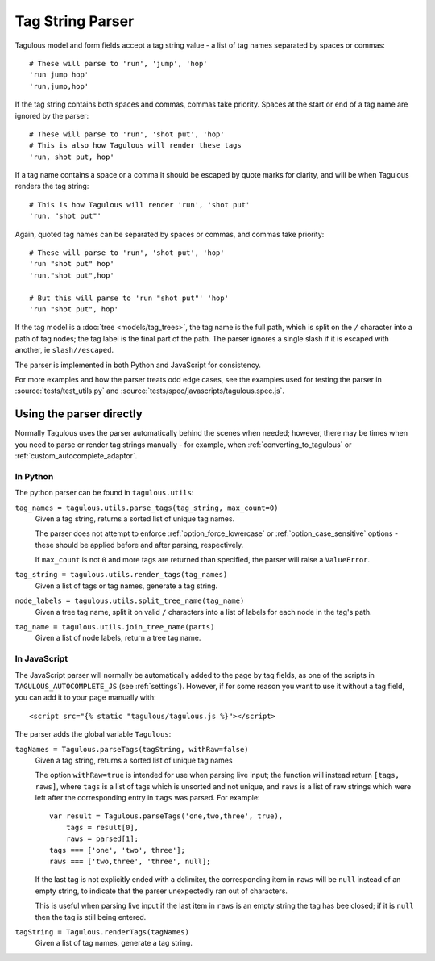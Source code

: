 =================
Tag String Parser
=================

Tagulous model and form fields accept a tag string value - a list of tag names
separated by spaces or commas::

    # These will parse to 'run', 'jump', 'hop'
    'run jump hop'
    'run,jump,hop'

If the tag string contains both spaces and commas, commas take priority. Spaces
at the start or end of a tag name are ignored by the parser::
    
    # These will parse to 'run', 'shot put', 'hop'
    # This is also how Tagulous will render these tags
    'run, shot put, hop'

If a tag name contains a space or a comma it should be escaped by quote marks
for clarity, and will be when Tagulous renders the tag string::

    # This is how Tagulous will render 'run', 'shot put'
    'run, "shot put"'

Again, quoted tag names can be separated by spaces or commas, and commas take
priority::

    # These will parse to 'run', 'shot put', 'hop'
    'run "shot put" hop'
    'run,"shot put",hop'
    
    # But this will parse to 'run "shot put"' 'hop'
    'run "shot put", hop'

If the tag model is a :doc:`tree <models/tag_trees>`, the tag name is the full
path, which is split on the ``/`` character into a path of tag nodes; the tag
label is the final part of the path. The parser ignores a single slash if it
is escaped with another, ie ``slash//escaped``.

The parser is implemented in both Python and JavaScript for consistency.

For more examples and how the parser treats odd edge cases, see the examples
used for testing the parser in :source:`tests/test_utils.py` and
:source:`tests/spec/javascripts/tagulous.spec.js`.


Using the parser directly
=========================

Normally Tagulous uses the parser automatically behind the scenes when needed;
however, there may be times when you need to parse or render tag strings
manually - for example, when :ref:`converting_to_tagulous` or
:ref:`custom_autocomplete_adaptor`.


.. _python_parser:

In Python
---------

The python parser can be found in ``tagulous.utils``:

``tag_names = tagulous.utils.parse_tags(tag_string, max_count=0)``
    Given a tag string, returns a sorted list of unique tag names.
    
    The parser does not attempt to enforce :ref:`option_force_lowercase` or
    :ref:`option_case_sensitive` options - these should be applied before and
    after parsing, respectively.
    
    If ``max_count`` is not ``0`` and more tags are returned than specified,
    the parser will raise a ``ValueError``.

``tag_string = tagulous.utils.render_tags(tag_names)``
    Given a list of tags or tag names, generate a tag string.

``node_labels = tagulous.utils.split_tree_name(tag_name)``
    Given a tree tag name, split it on valid ``/`` characters into a list of
    labels for each node in the tag's path.

``tag_name = tagulous.utils.join_tree_name(parts)``
    Given a list of node labels, return a tree tag name.


.. _javascript_parser:

In JavaScript
-------------

The JavaScript parser will normally be automatically added to the page by tag
fields, as one of the scripts in ``TAGULOUS_AUTOCOMPLETE_JS``
(see :ref:`settings`). However, if for some reason you want to use it without a
tag field, you can add it to your page manually with::

    <script src="{% static "tagulous/tagulous.js %}"></script>

The parser adds the global variable ``Tagulous``:

``tagNames = Tagulous.parseTags(tagString, withRaw=false)``
    Given a tag string, returns a sorted list of unique tag names
    
    The option ``withRaw=true`` is intended for use when parsing live input;
    the function will instead return ``[tags, raws]``,  where ``tags`` is a
    list of tags which is unsorted and not unique, and ``raws`` is a list of
    raw strings which were left after the corresponding entry in ``tags`` was
    parsed. For example::
    
        var result = Tagulous.parseTags('one,two,three', true),
            tags = result[0],
            raws = parsed[1];
        tags === ['one', 'two', three'];
        raws === ['two,three', 'three', null];
    
    If the last tag is not explicitly ended with a delimiter, the corresponding
    item in ``raws`` will be ``null`` instead of an empty string, to indicate
    that the parser unexpectedly ran out of characters.
    
    This is useful when parsing live input if the last item in ``raws`` is an
    empty string the tag has bee closed; if it is ``null`` then the tag is
    still being entered.

``tagString = Tagulous.renderTags(tagNames)``
    Given a list of tag names, generate a tag string.

